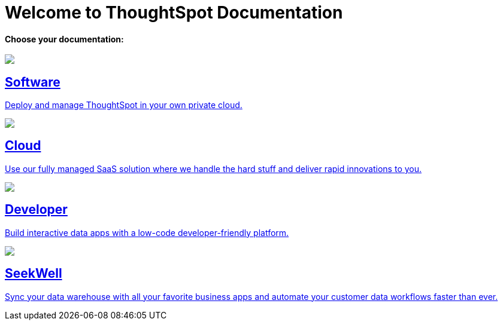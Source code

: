 = Welcome to ThoughtSpot Documentation
:page-layout: home

[.lead]
**Choose your documentation:**
[.conceal-title]
== {empty}
++++
<!-- <div class="columns">
  <div class="box">
    <img src="_images/software.png">
    <h2>
      Software documentation
    </h2>
    <p>Deploy and manage ThoughtSpot in your own private cloud.</p>
    <ul>
      <li><a href="https://docs.thoughtspot.com/software/latest">Go to Software docs</a></li>
    </ul>
    </div>
  <div class="box">
  <img src="_images/cloud.png">
    <h2>
      Cloud documentation
    </h2>
    <p>Use our fully managed SaaS solution where we handle the hard stuff and deliver you rapid innovations.</p>
    <ul>
      <li><a href="https://docs.thoughtspot.com/cloud/latest">Go to Cloud docs</a></li>
    </ul>
    </div>
  <div class="box">
    <img src="_images/developer.png">
    <h2>
      Developer documentation
    </h2>
    <p>Build interactive data apps with a low-code developer-friendly platform.</p>
    <ul>
      <li><a href="https://docs.thoughtspot.com/visual-embed-sdk/release/en/?pageid=introduction">Go to Developer docs</a></li>
    </ul>
    </div>
 <div class="box">
   <img src="_images/just-logo-black-40px.png">
   <h2>
     SeekWell documentation
   </h2>
   <p>Sync your data warehouse with all your
favorite business apps and automate your customer data workflows
faster than ever.</p>
   <ul>
     <li><a href="https://doc.seekwell.io/">Go to SeekWell docs</a></li>
   </ul>
   </div>
</div> -->
<div class="box-button-columns">
    <div class="box-button"><a href = "https://docs.thoughtspot.com/software/latest" class = "panel-2">
    <img src="_images/software.png" id="software-icon">
    <h2>
      Software
    </h2>
    <p>Deploy and manage ThoughtSpot in your own private cloud.</p>
    </a></div>
  <div class="box-button"><a href="https://docs.thoughtspot.com/cloud/latest" class="panel-2">
      <span><img src="_images/cloud.png" id="cloud-icon">
    <h2>
      Cloud
    </h2>
    <p>Use our fully managed SaaS solution where we handle the hard stuff and deliver rapid innovations to you.</p></span>
    </a></div>
  <div class="box-button"><a href="https://docs.thoughtspot.com/visual-embed-sdk/release/en/?pageid=introduction" class="panel-2">
      <span><img src="_images/developer.png" id="developer-icon">
    <h2>
      Developer
    </h2>
    <p>Build interactive data apps with a low-code developer-friendly platform.</p></span>
    </a></div>
  <div class="box-button"><a href="https://doc.seekwell.io/" class="panel-2">
      <span><img src="_images/just-logo-black-40px.png" id="developer-icon">
    <h2>
      SeekWell
    </h2>
    <p>Sync your data warehouse with all your favorite business apps and automate your customer data workflows faster than ever.</p></span>
    </a></div>
 </div>
